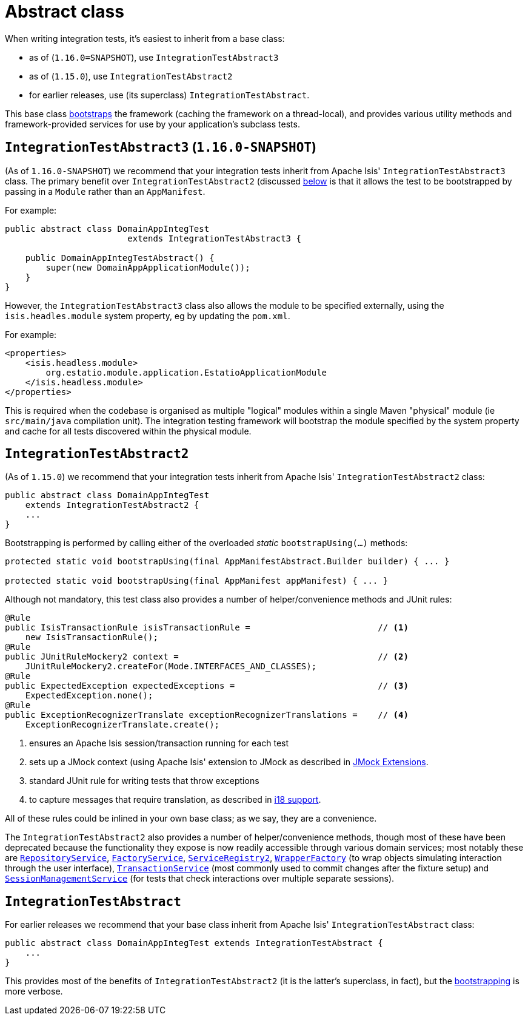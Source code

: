 [[_ugtst_integ-test-support_abstract-class]]
= Abstract class
:Notice: Licensed to the Apache Software Foundation (ASF) under one or more contributor license agreements. See the NOTICE file distributed with this work for additional information regarding copyright ownership. The ASF licenses this file to you under the Apache License, Version 2.0 (the "License"); you may not use this file except in compliance with the License. You may obtain a copy of the License at. http://www.apache.org/licenses/LICENSE-2.0 . Unless required by applicable law or agreed to in writing, software distributed under the License is distributed on an "AS IS" BASIS, WITHOUT WARRANTIES OR  CONDITIONS OF ANY KIND, either express or implied. See the License for the specific language governing permissions and limitations under the License.
:_basedir: ../../
:_imagesdir: images/



When writing integration tests, it's easiest to inherit from a base class:

* as of (`1.16.0=SNAPSHOT`), use `IntegrationTestAbstract3`
* as of (`1.15.0`), use `IntegrationTestAbstract2`
* for earlier releases, use (its superclass) `IntegrationTestAbstract`.

This base class xref:ugtst.adoc#_ugtst_integ-test-support_bootstrapping[bootstraps] the framework (caching the framework on a thread-local), and provides various utility methods and framework-provided services for use by your application's subclass tests.



[[__ugtst_integ-test-support_abstract-class_IntegrationTestAbstract3]]
== `IntegrationTestAbstract3` (`1.16.0-SNAPSHOT`)

(As of `1.16.0-SNAPSHOT`) we recommend that your integration tests inherit from Apache Isis' `IntegrationTestAbstract3` class.
The primary benefit over `IntegrationTestAbstract2` (discussed xref:ugtst.adoc#__ugtst_integ-test-support_abstract-class_IntegrationTestAbstract2[below] is that it allows the test to be bootstrapped by passing in a `Module` rather than an `AppManifest`.

For example:

[source,java]
----
public abstract class DomainAppIntegTest
                        extends IntegrationTestAbstract3 {

    public DomainAppIntegTestAbstract() {
        super(new DomainAppApplicationModule());
    }
}
----

However, the `IntegrationTestAbstract3` class also allows the module to be specified externally, using the `isis.headles.module` system property, eg by updating the `pom.xml`.

For example:

[source,xml]
----
<properties>
    <isis.headless.module>
        org.estatio.module.application.EstatioApplicationModule
    </isis.headless.module>
</properties>

----

This is required when the codebase is organised as multiple "logical" modules within a single Maven "physical" module (ie `src/main/java` compilation unit).
The integration testing framework will bootstrap the module specified by the system property and cache for all tests discovered within the physical module.



[[__ugtst_integ-test-support_abstract-class_IntegrationTestAbstract2]]
== `IntegrationTestAbstract2`

(As of `1.15.0`) we recommend that your integration tests inherit from Apache Isis' `IntegrationTestAbstract2` class:

[source,java]
----
public abstract class DomainAppIntegTest
    extends IntegrationTestAbstract2 {
    ...
}
----

Bootstrapping is performed by calling either of the overloaded _static_ `bootstrapUsing(...)` methods:

[source,java]
----
protected static void bootstrapUsing(final AppManifestAbstract.Builder builder) { ... }

protected static void bootstrapUsing(final AppManifest appManifest) { ... }
----


Although not mandatory, this test class also provides a number of helper/convenience methods and JUnit rules:

[source,java]
----
@Rule
public IsisTransactionRule isisTransactionRule =                         // <1>
    new IsisTransactionRule();
@Rule
public JUnitRuleMockery2 context =                                       // <2>
    JUnitRuleMockery2.createFor(Mode.INTERFACES_AND_CLASSES);
@Rule
public ExpectedException expectedExceptions =                            // <3>
    ExpectedException.none();
@Rule
public ExceptionRecognizerTranslate exceptionRecognizerTranslations =    // <4>
    ExceptionRecognizerTranslate.create();
----
<1> ensures an Apache Isis session/transaction running for each test
<2> sets up a JMock context (using Apache Isis' extension to JMock as described in xref:../ugtst/ugtst.adoc#_ugtst_unit-test-support_jmock-extensions[JMock Extensions].
<3> standard JUnit rule for writing tests that throw exceptions
<4> to capture messages that require translation, as described in xref:../ugbtb/ugbtb.adoc#_ugbtb_i18n[i18 support].

All of these rules could be inlined in your own base class; as we say, they are a convenience.

The `IntegrationTestAbstract2` also provides a number of helper/convenience methods, though most of these have been deprecated because the functionality they expose is now readily accessible through various domain services; most notably these are
xref:../rgsvc/rgsvc.adoc#_rgsvc_persistence-layer-api_RepositoryService[`RepositoryService`], xref:../rgsvc/rgsvc.adoc#_rgsvc_core-domain-api_FactoryService[`FactoryService`], xref:../rgsvc/rgsvc.adoc#_rgsvc_metadata-api_ServiceRegistry[`ServiceRegistry2`], xref:../rgsvc/rgsvc.adoc#_rgsvc_application-layer-api_WrapperFactory[`WrapperFactory`] (to wrap objects simulating interaction through the user interface), xref:../rgsvc/rgsvc.adoc#_rgsvc_application-layer-api_TransactionService[`TransactionService`] (most commonly used to commit changes after the fixture setup) and xref:../rgsvc/rgsvc.adoc#_rgsvc_application-layer-api_SessionManagementService[`SessionManagementService`] (for tests that check interactions over multiple separate sessions).



[[__ugtst_integ-test-support_abstract-class_IntegrationTestAbstract]]
== `IntegrationTestAbstract`

For earlier releases we recommend that your base class inherit from Apache Isis' `IntegrationTestAbstract` class:

[source,java]
----
public abstract class DomainAppIntegTest extends IntegrationTestAbstract {
    ...
}
----

This provides most of the benefits of `IntegrationTestAbstract2` (it is the latter's superclass, in fact), but the xref:ugtst.adoc#_ugtst_integ-test-support_bootstrapping[bootstrapping] is more verbose.